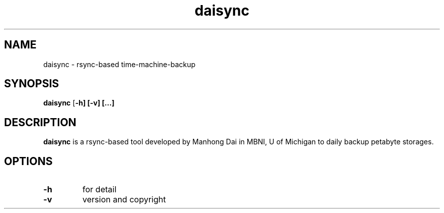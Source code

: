 .TH daisync 1
.SH NAME
daisync \- rsync-based time-machine-backup
.SH SYNOPSIS
.B daisync
[\fB-h]
[\fB-v]
[...]
.SH DESCRIPTION
.B daisync
is a rsync-based tool developed by Manhong Dai in MBNI, U of Michigan to daily backup petabyte storages. 

.SH OPTIONS
.TP
.BR \-h
for detail
.TP
.BR \-v
version and copyright
